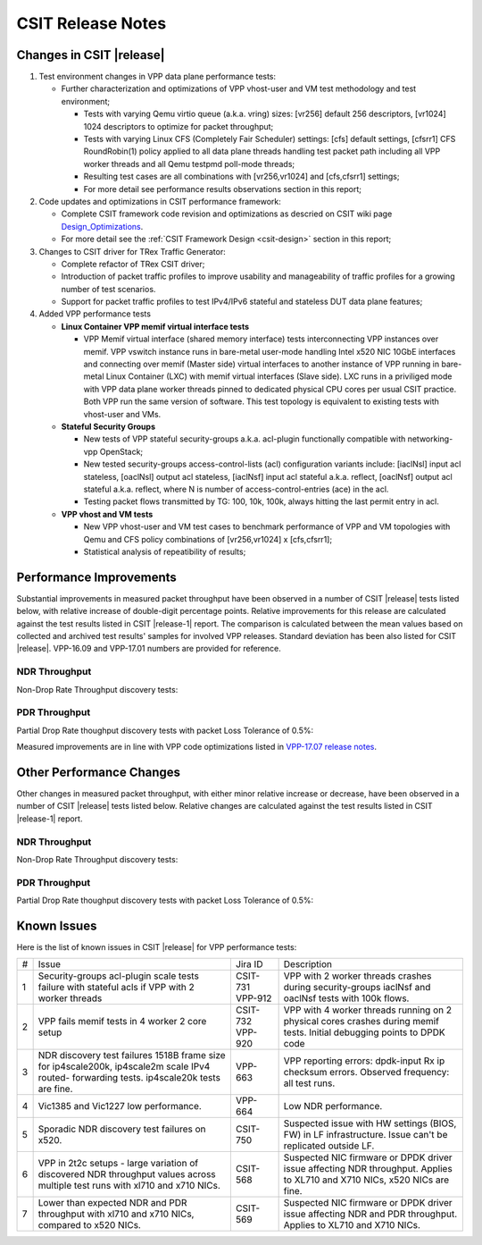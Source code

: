 CSIT Release Notes
==================

Changes in CSIT |release|
-------------------------

#. Test environment changes in VPP data plane performance tests:

   - Further characterization and optimizations of VPP vhost-user and VM
     test methodology and test environment;

     - Tests with varying Qemu virtio queue (a.k.a. vring) sizes:
       [vr256] default 256 descriptors, [vr1024] 1024 descriptors to
       optimize for packet throughput;

     - Tests with varying Linux CFS (Completely Fair Scheduler)
       settings: [cfs] default settings, [cfsrr1] CFS RoundRobin(1)
       policy applied to all data plane threads handling test packet
       path including all VPP worker threads and all Qemu testpmd
       poll-mode threads;

     - Resulting test cases are all combinations with [vr256,vr1024] and
       [cfs,cfsrr1] settings;

     - For more detail see performance results observations section in
       this report;

#. Code updates and optimizations in CSIT performance framework:

   - Complete CSIT framework code revision and optimizations as descried
     on CSIT wiki page
     `Design_Optimizations <https://wiki.fd.io/view/CSIT/Design_Optimizations>`_.

   - For more detail see the :ref:`CSIT Framework Design <csit-design>` section
     in this report;

#. Changes to CSIT driver for TRex Traffic Generator:

   - Complete refactor of TRex CSIT driver;

   - Introduction of packet traffic profiles to improve usability and
     manageability of traffic profiles for a growing number of test
     scenarios.

   - Support for packet traffic profiles to test IPv4/IPv6 stateful and
     stateless DUT data plane features;

#. Added VPP performance tests

   - **Linux Container VPP memif virtual interface tests**

     - VPP Memif virtual interface (shared memory interface) tests
       interconnecting VPP instances over memif. VPP vswitch
       instance runs in bare-metal user-mode handling Intel x520 NIC
       10GbE interfaces and connecting over memif (Master side) virtual
       interfaces to another instance of VPP running in bare-metal Linux
       Container (LXC) with memif virtual interfaces (Slave side). LXC
       runs in a priviliged mode with VPP data plane worker threads
       pinned to dedicated physical CPU cores per usual CSIT practice.
       Both VPP run the same version of software. This test topology is
       equivalent to existing tests with vhost-user and VMs.

   - **Stateful Security Groups**

     - New tests of VPP stateful security-groups a.k.a. acl-plugin
       functionally compatible with networking-vpp OpenStack;

     - New tested security-groups access-control-lists (acl)
       configuration variants include: [iaclNsl] input acl stateless,
       [oaclNsl] output acl stateless, [iaclNsf] input acl stateful
       a.k.a. reflect, [oaclNsf] output acl stateful a.k.a. reflect,
       where N is number of access-control-entries (ace) in the acl.

     - Testing packet flows transmitted by TG: 100, 10k, 100k, always
       hitting the last permit entry in acl.

   - **VPP vhost and VM tests**

     - New VPP vhost-user and VM test cases to benchmark performance of
       VPP and VM topologies with Qemu and CFS policy combinations of
       [vr256,vr1024] x [cfs,cfsrr1];

     - Statistical analysis of repeatibility of results;

Performance Improvements
------------------------

Substantial improvements in measured packet throughput have been
observed in a number of CSIT |release| tests listed below, with relative
increase  of double-digit percentage points. Relative improvements for
this release are calculated against the test results listed in CSIT
|release-1| report. The comparison is calculated between the mean values
based on collected and archived test results' samples for involved VPP
releases. Standard deviation has been also listed for CSIT |release|.
VPP-16.09 and VPP-17.01 numbers are provided for reference.

NDR Throughput
~~~~~~~~~~~~~~

Non-Drop Rate Throughput discovery tests:

.. csv-table::
    :align: center
    :header: VPP Functionality,Test Name,VPP-16.09 [Mpps],VPP-17.01 [Mpps],VPP-17.04 mean [Mpps],VPP-17.07 mean [Mpps],VPP-17.07 stdev [Mpps],17.04 to 17.07 change
    :file: ../../../docs/report/vpp_performance_tests/performance_improvements/ndr_throughput.csv

PDR Throughput
~~~~~~~~~~~~~~

Partial Drop Rate thoughput discovery tests with packet Loss Tolerance of 0.5%:

.. csv-table::
    :align: center
    :header: VPP Functionality,Test Name,VPP-16.09 [Mpps],VPP-17.01 [Mpps],VPP-17.04 mean [Mpps],VPP-17.07 mean [Mpps],VPP-17.07 stdev [Mpps],17.04 to 17.07 change
    :file: ../../../docs/report/vpp_performance_tests/performance_improvements/pdr_throughput.csv

Measured improvements are in line with VPP code optimizations listed in
`VPP-17.07 release notes
<https://docs.fd.io/vpp/17.07/release_notes_1707.html>`_.

Other Performance Changes
-------------------------

Other changes in measured packet throughput, with either minor relative
increase or decrease, have been observed in a number of CSIT |release|
tests listed below. Relative changes are calculated against the test
results listed in CSIT |release-1| report.

NDR Throughput
~~~~~~~~~~~~~~

Non-Drop Rate Throughput discovery tests:

.. csv-table::
    :align: center
    :header: VPP Functionality,Test Name,VPP-16.09 [Mpps],VPP-17.01 [Mpps],VPP-17.04 mean [Mpps],VPP-17.07 mean [Mpps],VPP-17.07 stdev [Mpps],17.04 to 17.07 change
    :file: ../../../docs/report/vpp_performance_tests/performance_improvements/ndr_throughput_others.csv

PDR Throughput
~~~~~~~~~~~~~~

Partial Drop Rate thoughput discovery tests with packet Loss Tolerance of 0.5%:

.. csv-table::
    :align: center
    :header: VPP Functionality,Test Name,VPP-16.09 [Mpps],VPP-17.01 [Mpps],VPP-17.04 mean [Mpps],VPP-17.07 mean [Mpps],VPP-17.07 stdev [Mpps],17.04 to 17.07 change
    :file: ../../../docs/report/vpp_performance_tests/performance_improvements/pdr_throughput_others.csv


Known Issues
------------

Here is the list of known issues in CSIT |release| for VPP performance tests:

+---+-------------------------------------------------+------------+-----------------------------------------------------------------+
| # | Issue                                           | Jira ID    | Description                                                     |
+---+-------------------------------------------------+------------+-----------------------------------------------------------------+
| 1 | Security-groups acl-plugin scale tests failure  | CSIT-731   | VPP with 2 worker threads crashes during security-groups        |
|   | with stateful acls if VPP with 2 worker threads | VPP-912    | iaclNsf and oaclNsf tests with 100k flows.                      |
+---+-------------------------------------------------+------------+-----------------------------------------------------------------+
| 2 | VPP fails memif tests in 4 worker 2 core setup  | CSIT-732   | VPP with 4 worker threads running on 2 physical cores crashes   |
|   |                                                 | VPP-920    | during memif tests. Initial debugging points to DPDK code       |
+---+-------------------------------------------------+------------+-----------------------------------------------------------------+
| 3 | NDR discovery test failures 1518B frame size    | VPP-663    | VPP reporting errors: dpdk-input Rx ip checksum errors.         |
|   | for ip4scale200k, ip4scale2m scale IPv4 routed- |            | Observed frequency: all test runs.                              |
|   | forwarding tests. ip4scale20k tests are fine.   |            |                                                                 |
+---+-------------------------------------------------+------------+-----------------------------------------------------------------+
| 4 | Vic1385 and Vic1227 low performance.            | VPP-664    | Low NDR performance.                                            |
|   |                                                 |            |                                                                 |
+---+-------------------------------------------------+------------+-----------------------------------------------------------------+
| 5 | Sporadic NDR discovery test failures on x520.   | CSIT-750   | Suspected issue with HW settings (BIOS, FW) in LF               |
|   |                                                 |            | infrastructure. Issue can't be replicated outside LF.           |
+---+-------------------------------------------------+------------+-----------------------------------------------------------------+
| 6 | VPP in 2t2c setups - large variation            | CSIT-568   | Suspected NIC firmware or DPDK driver issue affecting NDR       |
|   | of discovered NDR throughput values across      |            | throughput. Applies to XL710 and X710 NICs, x520 NICs are fine. |
|   | multiple test runs with xl710 and x710 NICs.    |            |                                                                 |
+---+-------------------------------------------------+------------+-----------------------------------------------------------------+
| 7 | Lower than expected NDR and PDR throughput with | CSIT-569   | Suspected NIC firmware or DPDK driver issue affecting NDR and   |
|   | xl710 and x710 NICs, compared to x520 NICs.     |            | PDR throughput. Applies to XL710 and X710 NICs.                 |
+---+-------------------------------------------------+------------+-----------------------------------------------------------------+

